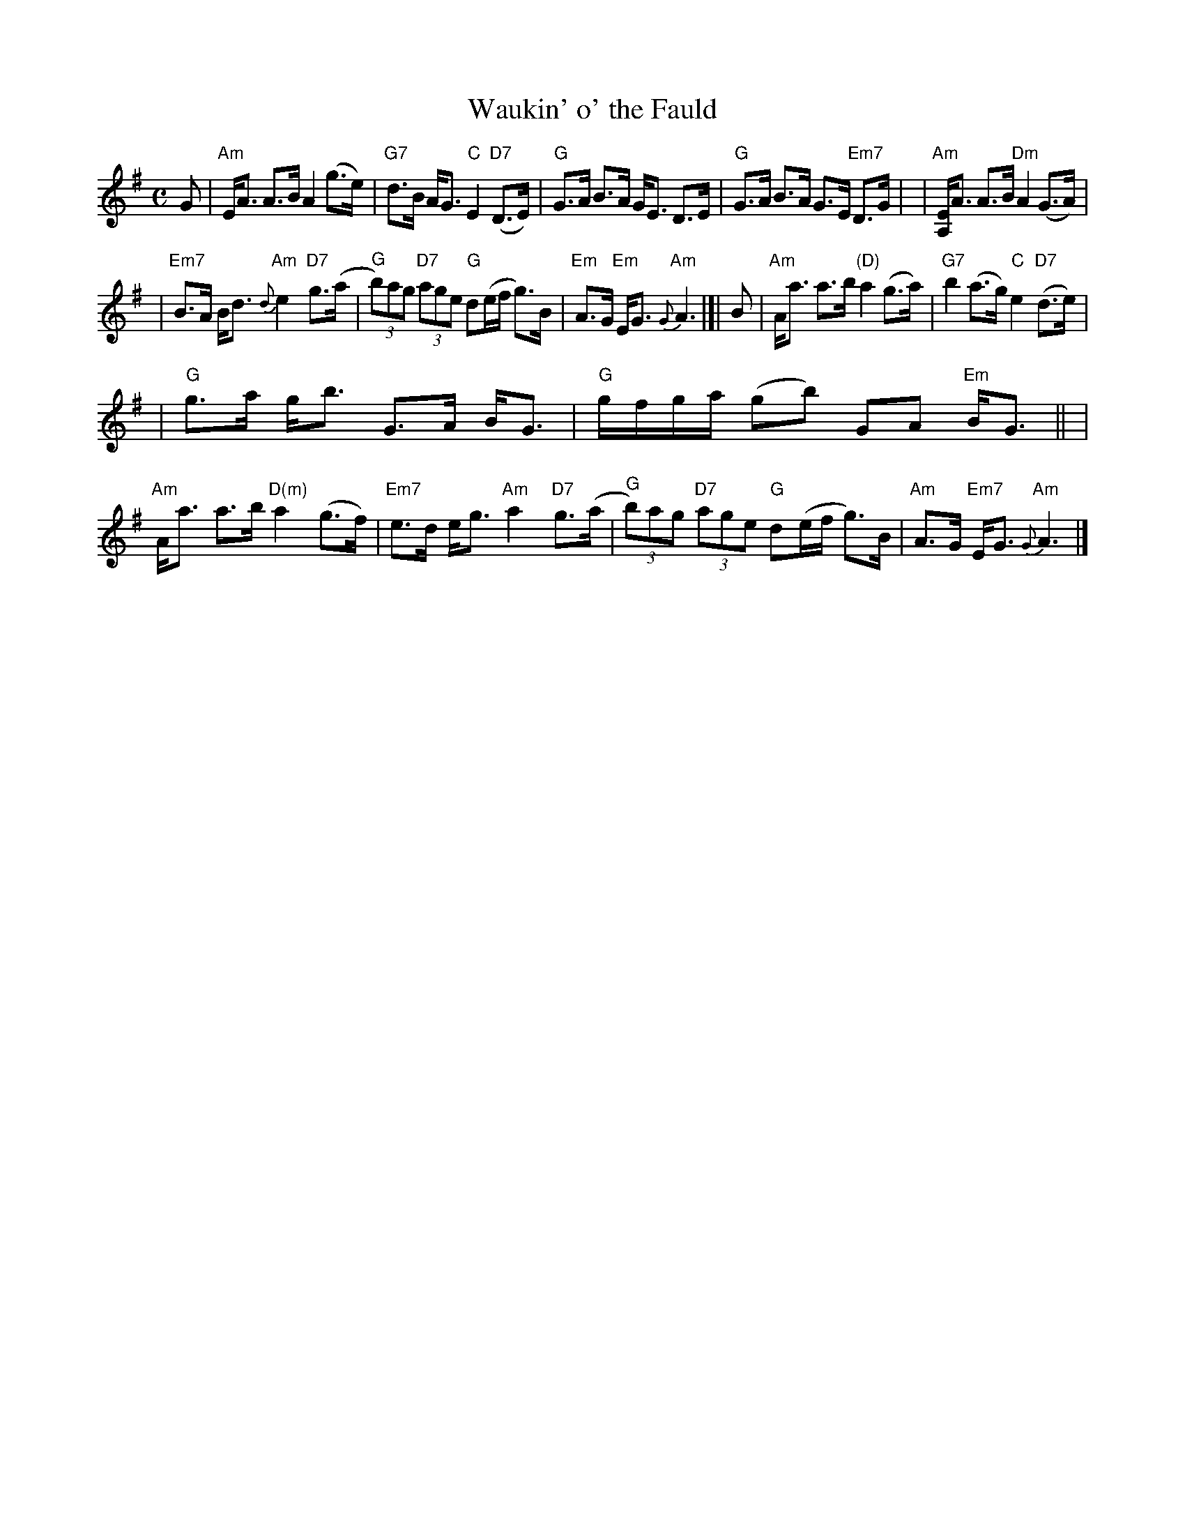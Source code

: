 X: 1
T: Waukin' o' the Fauld
S: A. Fraser VOM 86, arr. B.McOwen 4/88
R: strathspey
M: C
L: 1/8
K: Ador
G \
| "Am"E<A A>B A2 (g>e) | "G7"d>B A<G "C"E2 "D7"(D>E) \
| "G"G>A B>A G<E D>E | "G"G>A B>A G>E "Em7"D>G |\
| "Am"[EA,]<A A>B "Dm"A2 (G>A) |
| "Em7"B>A B<d "Am"{d}e2 "D7"g>(a \
| "G"(3b)ag "D7"(3age "G"d(e/f/ g)>B | "Em"A>G "Em"E<G "Am"{G}A3 |[|\
B \
| "Am"A<a a>b "(D)"a2 (g>a) | "G7"b2 (a>g) "C"e2 "D7"(d>e) |
| "G"g>a g<b G>A B<G | "G"g/f/g/a/ (gb) GA "Em"B<G ||\
| "Am"A<a a>b "D(m)"a2 (g>f) | "Em7"e>d e<g "Am"a2 "D7"g>(a \
| "G"(3b)ag "D7"(3age "G"d(e/f/ g)>B | "Am"A>G "Em7"E<G "Am"{G}A3 |]
